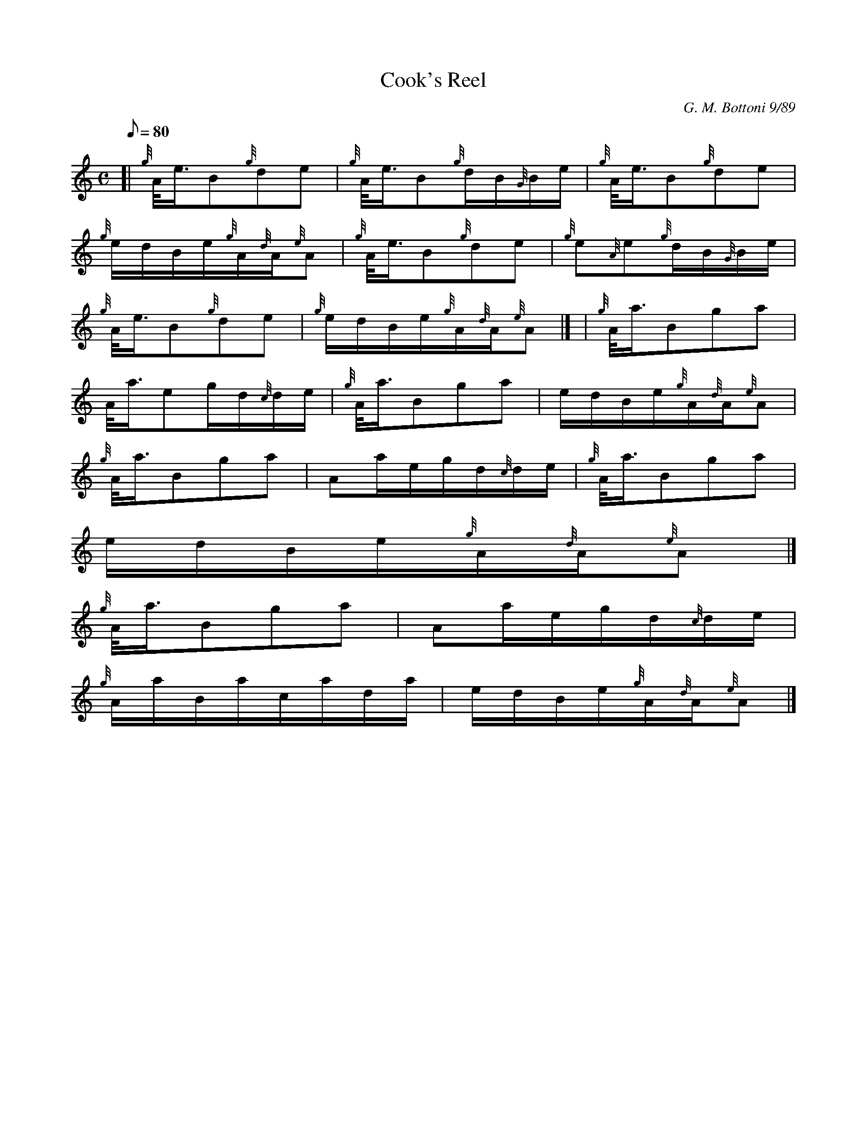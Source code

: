 X:1
T:Cook's Reel
M:C
L:1/8
Q:80
C:G. M. Bottoni 9/89
S:Reel
K:HP
[| {g}A/4e3/4B{g}de | \
{g}A/4e3/4B{g}d/2B/2{G}B/2e/2 | \
{g}A/4e3/4B{g}de |
{g}e/2d/2B/2e/2{g}A/2{d}A/2{e}A | \
{g}A/4e3/4B{g}de | \
{g}e{A}e{g}d/2B/2{G}B/2e/2 |
{g}A/4e3/4B{g}de | \
{g}e/2d/2B/2e/2{g}A/2{d}A/2{e}A|] [ | \
{g}A/4a3/4Bga |
A/4a3/4eg/2d/2{c}d/2e/2 | \
{g}A/4a3/4Bga | \
e/2d/2B/2e/2{g}A/2{d}A/2{e}A |
{g}A/4a3/4Bga | \
Aa/2e/2g/2d/2{c}d/2e/2 | \
{g}A/4a3/4Bga |
e/2d/2B/2e/2{g}A/2{d}A/2{e}A|]
{g}A/4a3/4Bga | \
Aa/2e/2g/2d/2{c}d/2e/2 |
{g}A/2a/2B/2a/2c/2a/2d/2a/2 | \
e/2d/2B/2e/2{g}A/2{d}A/2{e}A|]
